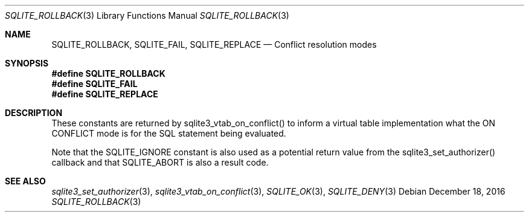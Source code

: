 .Dd December 18, 2016
.Dt SQLITE_ROLLBACK 3
.Os
.Sh NAME
.Nm SQLITE_ROLLBACK ,
.Nm SQLITE_FAIL ,
.Nm SQLITE_REPLACE
.Nd Conflict resolution modes
.Sh SYNOPSIS
.Fd #define SQLITE_ROLLBACK
.Fd #define SQLITE_FAIL
.Fd #define SQLITE_REPLACE
.Sh DESCRIPTION
These constants are returned by sqlite3_vtab_on_conflict()
to inform a virtual table implementation what the ON CONFLICT
mode is for the SQL statement being evaluated.
.Pp
Note that the SQLITE_IGNORE constant is also used as a
potential return value from the sqlite3_set_authorizer()
callback and that SQLITE_ABORT is also a result code.
.Sh SEE ALSO
.Xr sqlite3_set_authorizer 3 ,
.Xr sqlite3_vtab_on_conflict 3 ,
.Xr SQLITE_OK 3 ,
.Xr SQLITE_DENY 3
